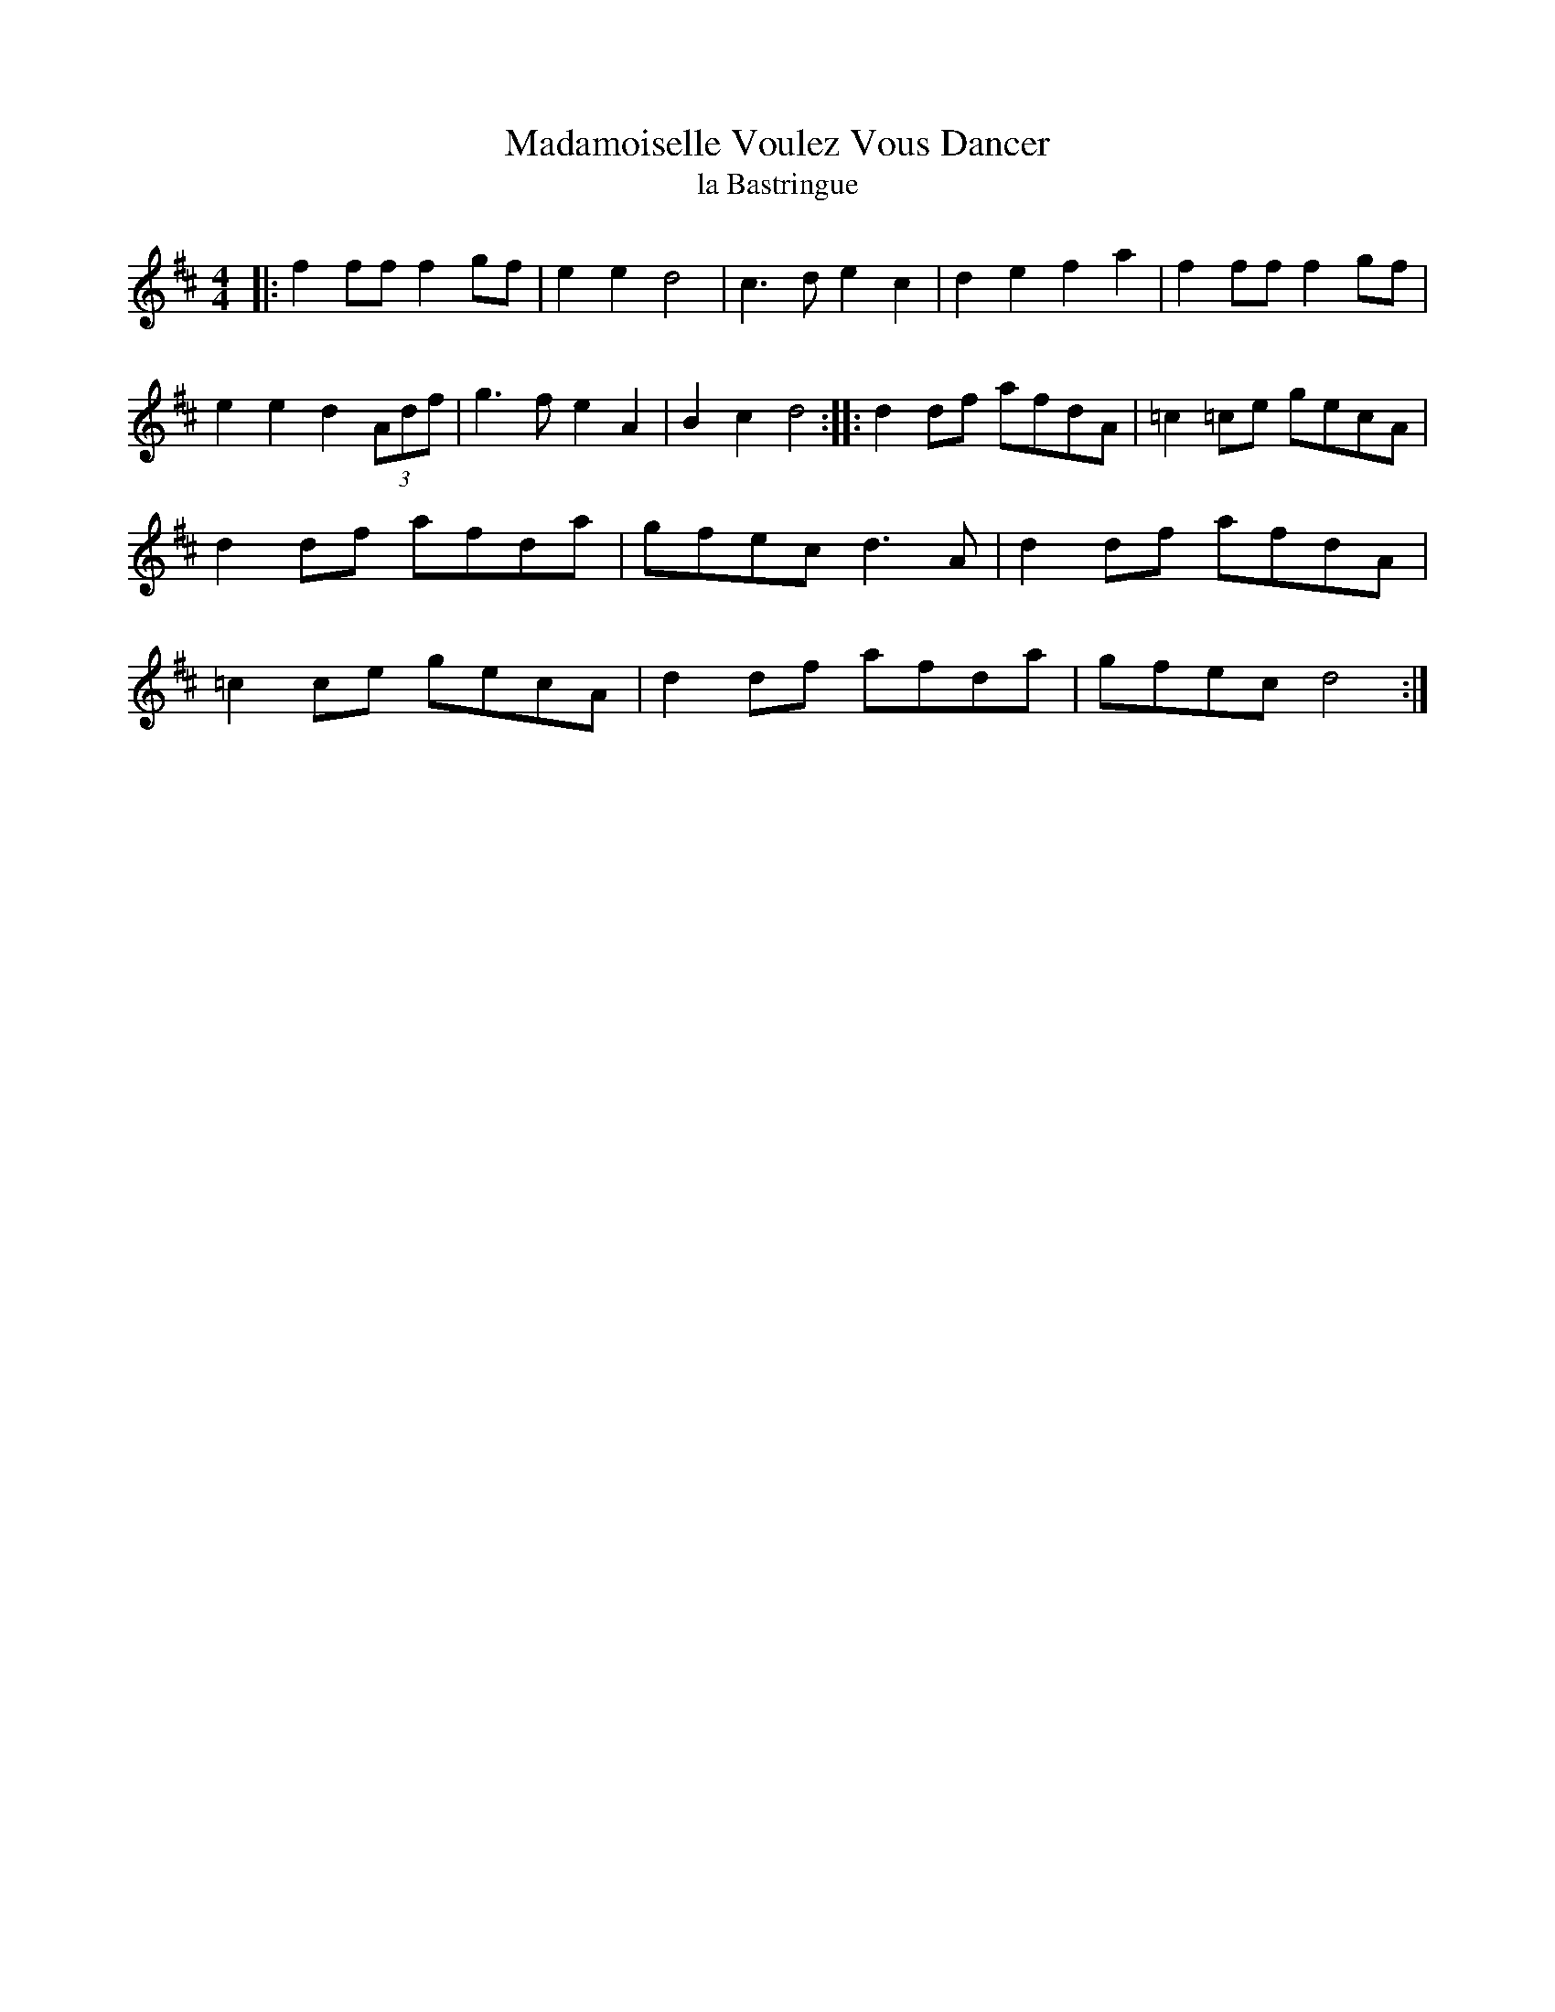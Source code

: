 X:22
T:Madamoiselle Voulez Vous Dancer
T:la Bastringue
M:4/4
K:D
|:\
f2fff2gf | e2e2d4 | c3de2c2 | d2e2f2a2 |\
f2fff2gf | e2e2d2(3Adf | g3fe2A2 | B2c2d4 :|\
|:\
d2df afdA | =c2=ce gecA | d2df afda | gfec d3A |\
d2df afdA | =c2ce gecA | d2df afda | gfec d4 :|
